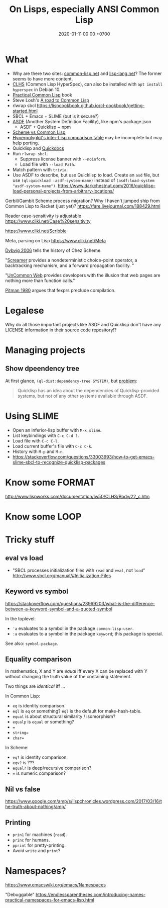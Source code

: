#+TITLE: On Lisps, especially ANSI Common Lisp
#+DATE: 2020-01-11 00:00 +0700
* What
- Why are there two sites: [[https://common-lisp.net/][common-lisp.net]] and [[https://lisp-lang.org/][lisp-lang.net]]?
  The former seems to have more content.
- [[http://www.lispworks.com/documentation/lw50/CLHS/Front/index.htm][CLHS]] (Common Lisp HyperSpec),
  can also be installed with =apt install hyperspec= in Debian 10.
- [[http://www.gigamonkeys.com/book/][Practical Common Lisp]] book
- Steve Losh's [[https://stevelosh.com/blog/2018/08/a-road-to-common-lisp/][A road to Common Lisp]]
- rlwrap sbcl https://lispcookbook.github.io/cl-cookbook/getting-started.html
- SBCL + Emacs + SLIME (but is it secure?)
- [[https://common-lisp.net/project/asdf/][ASDF]] (Another System Definition Facility), like npm's package.json
  - ASDF + Quicklisp ~ npm
- [[http://community.schemewiki.org/?scheme-vs-common-lisp][Scheme vs Common Lisp]]
- [[http://hyperpolyglot.org/lisp][Hyperpolyglot's inter-Lisp comparison table]] may be incomplete but may help porting.
- Quicklisp and [[http://quickdocs.org/][Quickdocs]]
- Run =rlwrap sbcl=.
  - Suppress license banner with =--noinform=.
  - Load file with =--load Path=.
- Match pattern with =trivia=.
- Use ASDF to describe, but use Quicklisp to load.
  Create an =asd= file, but use =(ql:quickload :asdf-system-name)=
  instead of =(asdf:load-system "asdf-system-name")=.
  https://www.darkchestnut.com/2016/quicklisp-load-personal-projects-from-arbitrary-locations/

Gerbil/Gambit Scheme process migration?
Why I haven't jumped ship from Common Lisp to Racket (just yet)?
https://fare.livejournal.com/188429.html

Reader case-sensitivity is adjustable
https://www.cliki.net/Case%20sensitivity

https://www.cliki.net/Scribble

Meta, parsing on Lisp
https://www.cliki.net/Meta

[[https://legacy.cs.indiana.edu/~dyb/pubs/hocs.pdf][Dybvig 2006]] tells the history of Chez Scheme.

"[[https://nikodemus.github.io/screamer/][Screamer]] provides a nondeterministic choice-point operator, a backtracking mechanism, and a forward propagation facility. "

"[[https://common-lisp.net/project/ucw/features.html][UnCommon Web]] provides developers with the illusion that web pages are nothing more than function calls."

[[http://www.nhplace.com/kent/Papers/Special-Forms.html][Pitman 1980]] argues that fexprs preclude compilation.
* Legalese
Why do all those important projects like ASDF and Quicklisp don't have any LICENSE information in their source code repository!?
* Managing projects
** Show dpeendency tree
At first glance, =(ql-dist:dependency-tree SYSTEM)=, but
[[https://lispblog.xach.com/post/105043399223/the-unknown-dependency-tree][problem]]:
#+BEGIN_QUOTE
Quicklisp has an idea about the dependencies of Quicklisp-provided systems, but not of any other systems available through ASDF.
#+END_QUOTE
* Using SLIME
- Open an inferior-lisp buffer with =M-x slime=.
- List keybindings with =C-c C-d ?=.
- Load file with =C-c C-l=.
- Load current buffer's file with =C-c C-k=.
- History with =M-p= and =M-n=.
- https://stackoverflow.com/questions/33003993/how-to-get-emacs-slime-sbcl-to-recognize-quicklisp-packages
* Know some FORMAT
http://www.lispworks.com/documentation/lw50/CLHS/Body/22_c.htm
* Know some LOOP
* Tricky stuff
** eval vs load
- "SBCL processes initialization files with =read= and =eval=, not =load="
  http://www.sbcl.org/manual/#Initialization-Files
** Keyword vs symbol
https://stackoverflow.com/questions/23969203/what-is-the-difference-between-a-keyword-symbol-and-a-quoted-symbol

In the toplevel:
- ='a= evaluates to a symbol in the package =common-lisp-user=.
- =:a= evaluates to a symbol in the package =keyword=; this package is special.

See also: =symbol-package=.
** Equality comparison
In mathematics, X and Y are /equal/
iff every X can be replaced with Y
without changing the truth value of the containing statement.

Two things are /identical/ iff ...

In Common Lisp:
- =eq= is identity comparison.
- =eql= is =eq= or something?
  =eql= is the default for make-hash-table.
- =equal= is about structural similarity / isomorphism?
- =equalp= is =equal= or something?
- ===
- =string==
- =char==

In Scheme:
- =eq?= is identity comparison.
- =eqv?= is ???
- =equal?= is deep/recursive comparison?
- === is numeric comparison?
** Nil vs false
https://www.google.com/amp/s/lispchronicles.wordpress.com/2017/03/16/the-truth-about-nothing/amp/
** Printing
- =prin1= for machines (=read=).
- =princ= for humans.
- =pprint= for pretty-printing.
- Avoid =write= and =print=?
* Namespaces?
https://www.emacswiki.org/emacs/Namespaces

"Debuggable" https://endlessparentheses.com/introducing-names-practical-namespaces-for-emacs-lisp.html
